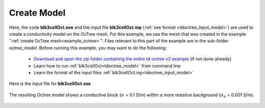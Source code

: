 .. _example_model:

Create Model
============

Here, the code **blk3cellOct.exe** and the input file **blk3cellOct.inp** (:ref:`see format <tdoctree_input_model>`) are used to create a conductivity model on the OcTree mesh. For this example, we use the mesh that was created in the example ":ref:`create OcTree mesh<example_octree>`". Files relevant to this part of the example are in the sub-folder *octree_model*. Before running this example, you may want to do the following:

	- `Download and open the zip folder containing the entire td octree v2 example <https://github.com/ubcgif/tdoctree/raw/tdoctree_v2/assets/tdoctree_v2_example.zip>`__ (if not done already)
	- Learn how to run :ref:`blk3cellOct<tdoctree_model>` from command line
	- Learn the format of the input files :ref:`blk3cellOct.inp<tdoctree_input_model>`


Here is the input file for **blk3cellOct.exe**

.. figure:: ../inputfiles/images/blk3cellOct_input.png
     :align: center
     :width: 700


The resulting Octree model shows a conductive block (:math:`\sigma` = 0.1 S/m) within a more resistive background (:math:`\sigma_b` = 0.001 S/m).


.. figure:: images/octree_model.png
     :align: center
     :width: 500


